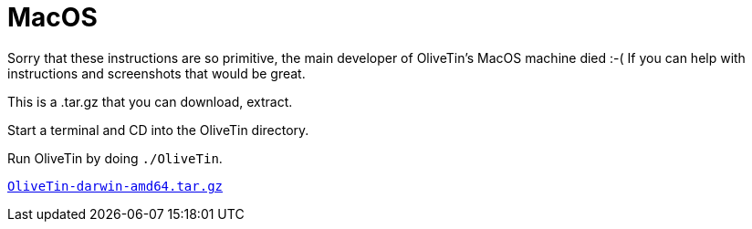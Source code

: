 = MacOS

Sorry that these instructions are so primitive, the main developer of OliveTin's MacOS machine died :-( If you can help with instructions and screenshots that would be great.

This is a .tar.gz that you can download, extract.

Start a terminal and CD into the OliveTin directory.

Run OliveTin by doing `./OliveTin`.

link:https://github.com/OliveTin/OliveTin/releases/latest/download/OliveTin-darwin-amd64.tar.gz[`OliveTin-darwin-amd64.tar.gz`]
